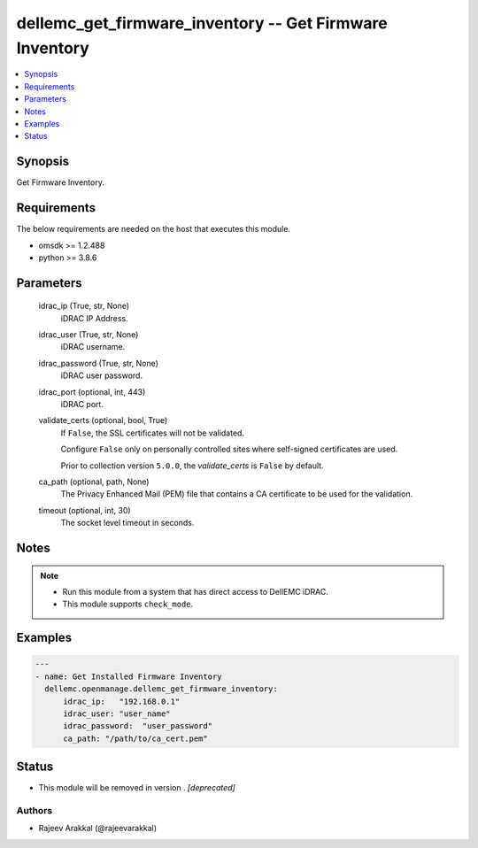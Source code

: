 .. _dellemc_get_firmware_inventory_module:


dellemc_get_firmware_inventory -- Get Firmware Inventory
========================================================

.. contents::
   :local:
   :depth: 1


Synopsis
--------

Get Firmware Inventory.



Requirements
------------
The below requirements are needed on the host that executes this module.

- omsdk >= 1.2.488
- python >= 3.8.6



Parameters
----------

  idrac_ip (True, str, None)
    iDRAC IP Address.


  idrac_user (True, str, None)
    iDRAC username.


  idrac_password (True, str, None)
    iDRAC user password.


  idrac_port (optional, int, 443)
    iDRAC port.


  validate_certs (optional, bool, True)
    If ``False``, the SSL certificates will not be validated.

    Configure ``False`` only on personally controlled sites where self-signed certificates are used.

    Prior to collection version ``5.0.0``, the *validate_certs* is ``False`` by default.


  ca_path (optional, path, None)
    The Privacy Enhanced Mail (PEM) file that contains a CA certificate to be used for the validation.


  timeout (optional, int, 30)
    The socket level timeout in seconds.





Notes
-----

.. note::
   - Run this module from a system that has direct access to DellEMC iDRAC.
   - This module supports ``check_mode``.




Examples
--------

.. code-block:: yaml+jinja

    
    ---
    - name: Get Installed Firmware Inventory
      dellemc.openmanage.dellemc_get_firmware_inventory:
          idrac_ip:   "192.168.0.1"
          idrac_user: "user_name"
          idrac_password:  "user_password"
          ca_path: "/path/to/ca_cert.pem"





Status
------


- This module will be removed in version
  .
  *[deprecated]*


Authors
~~~~~~~

- Rajeev Arakkal (@rajeevarakkal)

